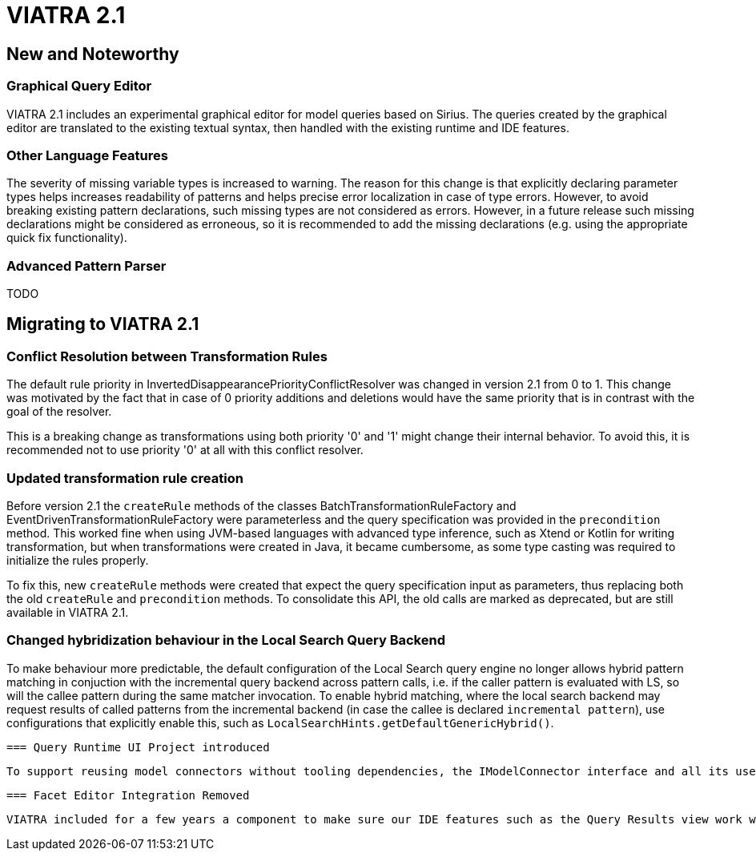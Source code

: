 ifdef::env-github,env-browser[:outfilesuffix: .adoc]
ifndef::rootdir[:rootdir: .]
ifndef::imagesdir[:imagesdir: {rootdir}/../images]
[[viatra-21]]

= VIATRA 2.1

== New and Noteworthy

=== Graphical Query Editor

VIATRA 2.1 includes an experimental graphical editor for model queries based on Sirius. The queries created by the graphical editor are translated to the existing textual syntax, then handled with the existing runtime and IDE features.

=== Other Language Features

The severity of missing variable types is increased to warning. The reason for this change is that explicitly declaring parameter types helps increases readability of patterns and helps precise error localization in case of type errors. However, to avoid breaking existing pattern declarations, such missing types are not considered as errors. However, in a future release such missing declarations might be considered as erroneous, so it is recommended to add the missing declarations (e.g. using the appropriate quick fix functionality).

=== Advanced Pattern Parser

TODO

== Migrating to VIATRA 2.1

=== Conflict Resolution between Transformation Rules

The default rule priority in InvertedDisappearancePriorityConflictResolver was changed in version 2.1 from 0 to 1. This change was motivated by the fact that in case of 0 priority additions and deletions would have the same priority that is in contrast with the goal of the resolver.

This is a breaking change as transformations using both priority '0' and '1' might change their internal behavior. To avoid this, it is recommended not to use priority '0' at all with this conflict resolver.

=== Updated transformation rule creation

Before version 2.1 the `createRule` methods of the classes BatchTransformationRuleFactory and EventDrivenTransformationRuleFactory were parameterless and the query specification was provided in the `precondition` method. This worked fine when using JVM-based languages with advanced type inference, such as Xtend or Kotlin for writing transformation, but when transformations were created in Java, it became cumbersome, as some type casting was required to initialize the rules properly.

To fix this, new `createRule` methods were created that expect the query specification input as parameters, thus replacing both the old `createRule` and `precondition` methods. To consolidate this API, the old calls are marked as deprecated, but are still available in VIATRA 2.1.

=== Changed hybridization behaviour in the Local Search Query Backend

To make behaviour more predictable, the default configuration of the Local Search query engine no longer allows hybrid pattern matching in conjuction with the incremental query backend across pattern calls, i.e. if the caller pattern is evaluated with LS, so will the callee pattern during the same matcher invocation. To enable hybrid matching, where the local search backend may request results of called patterns from the incremental backend (in case the callee is declared `incremental pattern`), use configurations that explicitly enable this, such as `LocalSearchHints.getDefaultGenericHybrid()`. 

 === Query Runtime UI Project introduced

 To support reusing model connectors without tooling dependencies, the IModelConnector interface and all its uses have been moved to a new `org.eclipse.viatra.query.runtime.ui` plugin, and it has been renamed accordingly. All adapters provided by VIATRA were updated to provide the new interface, the few existing users should request instances of `org.eclipse.viatra.query.runtime.ui.modelconnector.IModelConnector` instead. The new implementation behaves in exactly the same way than before.
 
 === Facet Editor Integration Removed
 
 VIATRA included for a few years a component to make sure our IDE features such as the Query Results view work well with the Facet Editor, originally provided by the EMF Facet project than later the MoDisco project. Given these editors are only used sparingly, and MoDisco leaves the simultaneous release, we have decided not to support this editor anymore. 